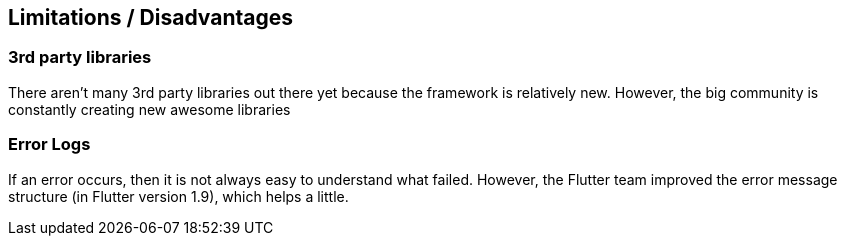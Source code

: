 == Limitations / Disadvantages

=== 3rd party libraries

There aren't many 3rd party libraries out there yet because the framework is relatively new.
However, the big community is constantly creating new awesome libraries

=== Error Logs

If an error occurs, then it is not always easy to understand what failed. However, the Flutter
team improved the error message structure (in Flutter version 1.9), which helps a little.